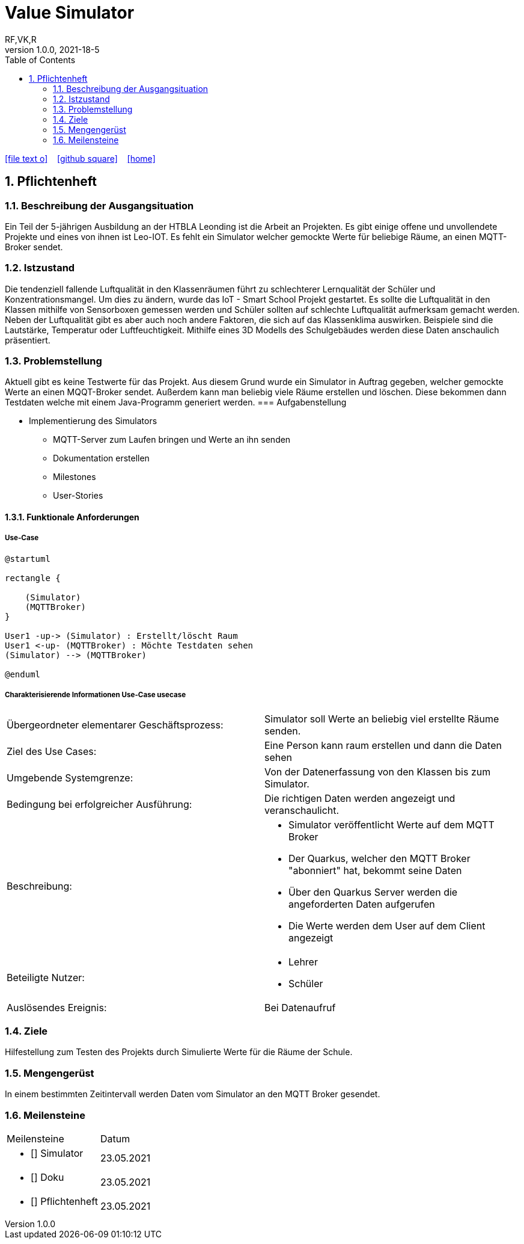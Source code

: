 = Value Simulator
RF,VK,R
1.0.0, 2021-18-5:
ifndef::imagesdir[:imagesdir: images]
//:toc-placement!:  // prevents the generation of the doc at this position, so it can be printed afterwards
:sourcedir: ../src/main/java
:icons: font
:sectnums:    // Nummerierung der Überschriften / section numbering
:toc: left

//Need this blank line after ifdef, don't know why...
ifdef::backend-html5[]

// https://fontawesome.com/v4.7.0/icons/
icon:file-text-o[link=https://raw.githubusercontent.com/htl-leonding-college/asciidoctor-docker-template/master/asciidocs/{docname}.adoc] ‏ ‏ ‎
icon:github-square[link=https://github.com/htl-leonding-college/asciidoctor-docker-template] ‏ ‏ ‎
icon:home[link=https://htl-leonding.github.io/]
endif::backend-html5[]

// print the toc here (not at the default position)
//toc::[]

== Pflichtenheft


=== Beschreibung der Ausgangsituation

Ein Teil der 5-jährigen Ausbildung an der HTBLA Leonding ist die Arbeit an Projekten.
Es gibt einige offene und unvollendete Projekte und eines von ihnen ist Leo-IOT.
Es fehlt ein Simulator welcher gemockte Werte für beliebige
Räume, an einen MQTT-Broker sendet.

=== Istzustand

Die tendenziell fallende Luftqualität in den Klassenräumen führt
zu schlechterer Lernqualität der Schüler und Konzentrationsmangel.
Um dies zu ändern, wurde das IoT - Smart School Projekt gestartet.
Es sollte die Luftqualität in den Klassen mithilfe von Sensorboxen gemessen werden
und Schüler sollten auf schlechte Luftqualität aufmerksam gemacht werden.
Neben der Luftqualität gibt es aber auch noch andere Faktoren,
die sich auf das Klassenklima auswirken. Beispiele sind die
Lautstärke, Temperatur oder Luftfeuchtigkeit.
Mithilfe eines 3D Modells des Schulgebäudes werden diese Daten anschaulich präsentiert.

=== Problemstellung

Aktuell gibt es keine Testwerte für das Projekt. Aus diesem Grund wurde ein Simulator in Auftrag gegeben, welcher
gemockte Werte an einen MQQT-Broker sendet. Außerdem kann man beliebig viele Räume erstellen und löschen. Diese bekommen
dann Testdaten welche mit einem Java-Programm generiert werden.
=== Aufgabenstellung

* Implementierung des Simulators
** MQTT-Server zum Laufen bringen und Werte an ihn senden
** Dokumentation erstellen
** Milestones
** User-Stories

==== Funktionale Anforderungen

===== Use-Case

[plantuml,User-Case1,png]
....
@startuml

rectangle {
    
    (Simulator)
    (MQTTBroker)
}

User1 -up-> (Simulator) : Erstellt/löscht Raum
User1 <-up- (MQTTBroker) : Möchte Testdaten sehen
(Simulator) --> (MQTTBroker)

@enduml
....

===== Charakterisierende Informationen Use-Case usecase

[cols=2]
|===
| Übergeordneter elementarer Geschäftsprozess:
| Simulator soll Werte an beliebig viel erstellte Räume senden.

| Ziel des Use Cases:
| Eine Person kann raum erstellen und dann die Daten sehen

| Umgebende Systemgrenze:
| Von der Datenerfassung von den Klassen bis zum Simulator.

| Bedingung bei erfolgreicher Ausführung:
| Die richtigen Daten werden angezeigt und veranschaulicht.

| Beschreibung:
a|
* Simulator veröffentlicht Werte auf dem MQTT Broker
* Der Quarkus, welcher den MQTT Broker "abonniert" hat, bekommt seine Daten
* Über den Quarkus Server werden die angeforderten Daten aufgerufen
* Die Werte werden dem User auf dem Client angezeigt

| Beteiligte Nutzer:
a|
* Lehrer
* Schüler

| Auslösendes Ereignis:
| Bei Datenaufruf
|===

=== Ziele

Hilfestellung zum Testen des Projekts durch Simulierte Werte für die Räume der Schule.

=== Mengengerüst

In einem bestimmten Zeitintervall werden Daten vom Simulator an den MQTT Broker gesendet.

=== Meilensteine
[cols=2]
|===
|Meilensteine
|Datum

a| * [] Simulator
|23.05.2021

a| * [] Doku
|23.05.2021

a| * [] Pflichtenheft
|23.05.2021



